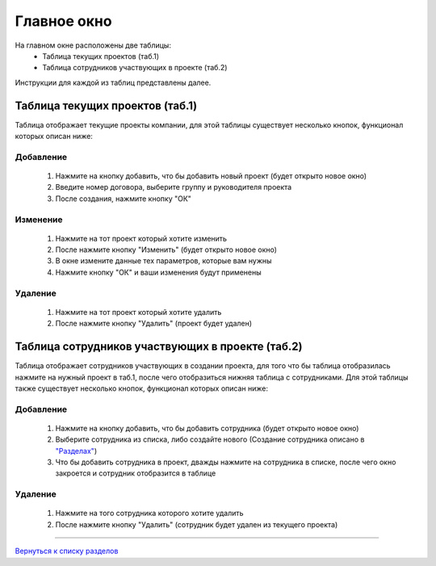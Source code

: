 Главное окно
============

На главном окне расположены две таблицы:
 * Таблица текущих проектов (таб.1)
 * Таблица сотрудников участвующих в проекте (таб.2)

Инструкции для каждой из таблиц представлены далее.

Таблица текущих проектов (таб.1)
--------------------------------

Таблица отображает текущие проекты компании, для этой таблицы существует несколько кнопок, функционал которых описан ниже:

Добавление
~~~~~~~~~~~
 #. Нажмите на кнопку добавить, что бы добавить новый проект (будет открыто новое окно)
 #. Введите номер договора, выберите группу и руководителя проекта
 #. После создания, нажмите кнопку "ОК"

Изменение
~~~~~~~~~~~
 #. Нажмите на тот проект который хотите изменить
 #. После нажмите кнопку "Изменить" (будет открыто новое окно) 
 #. В окне измените данные тех параметров, которые вам нужны
 #. Нажмите кнопку "ОК" и ваши изменения будут применены

Удаление
~~~~~~~~~
 #. Нажмите на тот проект который хотите удалить
 #. После нажмите кнопку "Удалить" (проект будет удален)

Таблица сотрудников участвующих в проекте (таб.2)
-------------------------------------------------

Таблица отображает сотрудников участвующих в создании проекта, для того что бы таблица отобразилась нажмите на нужный проект в таб.1, после чего отобразиться нижняя таблица с сотрудниками. Для этой таблицы также существует несколько кнопок, функционал которых описан ниже:

Добавление
~~~~~~~~~~
 #. Нажмите на кнопку добавить, что бы добавить сотрудника (будет открыто новое окно)
 #. Выберите сотрудника из списка, либо создайте нового (Создание сотрудника описано в `"Разделах"  <sections.html>`_)
 #. Что бы добавить сотрудника в проект, дважды нажмите на сотрудника в списке, после чего окно закроется и сотрудник отобразится в таблице

Удаление
~~~~~~~~~
 #. Нажмите на того сотрудника которого хотите удалить
 #. После нажмите кнопку "Удалить" (сотрудник будет удален из текущего проекта)

--------

`Вернуться к списку разделов <index.html>`_